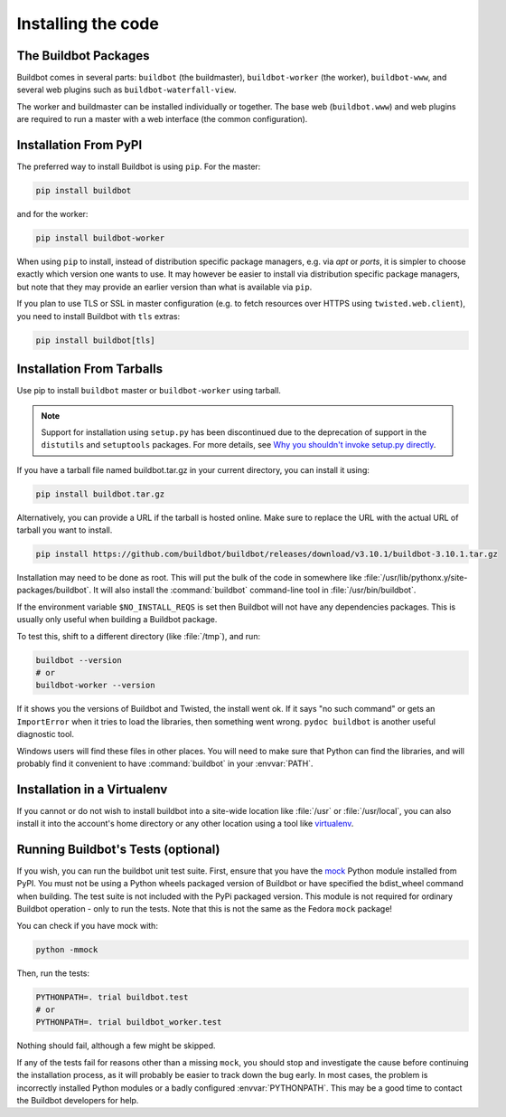 .. _Installing-the-code:

Installing the code
-------------------

The Buildbot Packages
~~~~~~~~~~~~~~~~~~~~~

Buildbot comes in several parts: ``buildbot`` (the buildmaster), ``buildbot-worker`` (the worker),
``buildbot-www``, and several web plugins such as ``buildbot-waterfall-view``.

The worker and buildmaster can be installed individually or together.
The base web (``buildbot.www``) and web plugins are required to run a master with a web interface
(the common configuration).

Installation From PyPI
~~~~~~~~~~~~~~~~~~~~~~

The preferred way to install Buildbot is using ``pip``.
For the master:

.. code-block:: bash

    pip install buildbot

and for the worker:

.. code-block:: bash

    pip install buildbot-worker

When using ``pip`` to install, instead of distribution specific package managers, e.g. via `apt` or
`ports`, it is simpler to choose exactly which version one wants to use.
It may however be easier to install via distribution specific package managers, but note that they
may provide an earlier version than what is available via ``pip``.

If you plan to use TLS or SSL in master configuration (e.g. to fetch resources over HTTPS using
``twisted.web.client``), you need to install Buildbot with ``tls`` extras:

.. code-block:: bash

    pip install buildbot[tls]

Installation From Tarballs
~~~~~~~~~~~~~~~~~~~~~~~~~~

Use pip to install ``buildbot`` master or ``buildbot-worker`` using tarball.

.. note::

    Support for installation using ``setup.py`` has been discontinued due to the deprecation of
    support in the ``distutils`` and ``setuptools`` packages.
    For more details, see `Why you shouldn't invoke setup.py directly
    <https://blog.ganssle.io/articles/2021/10/setup-py-deprecated.html>`_.

If you have a tarball file named buildbot.tar.gz in your current directory, you can install it using:

.. code-block:: bash

    pip install buildbot.tar.gz

Alternatively, you can provide a URL if the tarball is hosted online. Make sure to replace the URL
with the actual URL of tarball you want to install.

.. code-block:: bash

    pip install https://github.com/buildbot/buildbot/releases/download/v3.10.1/buildbot-3.10.1.tar.gz

Installation may need to be done as root.
This will put the bulk of the code in somewhere like :file:`/usr/lib/pythonx.y/site-packages/buildbot`.
It will also install the :command:`buildbot` command-line tool in :file:`/usr/bin/buildbot`.

If the environment variable ``$NO_INSTALL_REQS`` is set then Buildbot will not have any dependencies packages.
This is usually only useful when building a Buildbot package.

To test this, shift to a different directory (like :file:`/tmp`), and run:

.. code-block:: bash

    buildbot --version
    # or
    buildbot-worker --version

If it shows you the versions of Buildbot and Twisted, the install went ok.
If it says "no such command" or gets an ``ImportError`` when it tries to load the libraries, then
something went wrong. ``pydoc buildbot`` is another useful diagnostic tool.

Windows users will find these files in other places.
You will need to make sure that Python can find the libraries, and will probably find it convenient
to have :command:`buildbot` in your :envvar:`PATH`.

.. _Installation-in-a-Virtualenv:

Installation in a Virtualenv
~~~~~~~~~~~~~~~~~~~~~~~~~~~~

If you cannot or do not wish to install buildbot into a site-wide location like :file:`/usr` or :file:`/usr/local`, you can also install it into the account's home directory or any other location using a tool like `virtualenv <http://pypi.python.org/pypi/virtualenv>`_.

.. _Running-Buildbots-Tests-optional:

Running Buildbot's Tests (optional)
~~~~~~~~~~~~~~~~~~~~~~~~~~~~~~~~~~~

If you wish, you can run the buildbot unit test suite.
First, ensure that you have the `mock <http://pypi.python.org/pypi/mock>`_ Python module installed
from PyPI. You must not be using a Python wheels packaged version of Buildbot or have specified
the bdist_wheel command when building.
The test suite is not included with the PyPi packaged version.
This module is not required for ordinary Buildbot operation - only to run the tests.
Note that this is not the same as the Fedora ``mock`` package!

You can check if you have mock with:

.. code-block:: bash

    python -mmock

Then, run the tests:

.. code-block:: bash

    PYTHONPATH=. trial buildbot.test
    # or
    PYTHONPATH=. trial buildbot_worker.test

Nothing should fail, although a few might be skipped.

If any of the tests fail for reasons other than a missing ``mock``, you should stop and investigate
the cause before continuing the installation process, as it will probably be easier to track down
the bug early.
In most cases, the problem is incorrectly installed Python modules or a badly configured :envvar:`PYTHONPATH`.
This may be a good time to contact the Buildbot developers for help.


